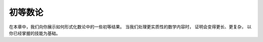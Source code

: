 .. _number_theory:

初等数论
========================

在本章中，我们向你展示如何形式化数论中的一些初等结果。
当我们处理更实质性的数学内容时，
证明会变得更长、更复杂，
以你已经掌握的技能为基础。
